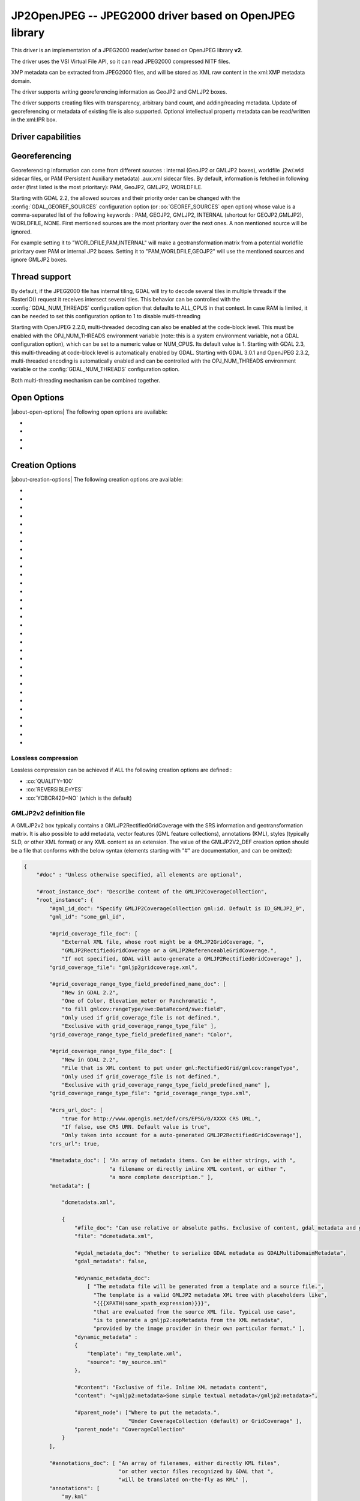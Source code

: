 .. _raster.jp2openjpeg:

================================================================================
JP2OpenJPEG -- JPEG2000 driver based on OpenJPEG library
================================================================================

.. shortname:: JP2OpenJPEG

.. build_dependencies:: openjpeg >= 2.1


This driver is an implementation of a JPEG2000 reader/writer based on
OpenJPEG library **v2**.

The driver uses the VSI Virtual File API, so it can read JPEG2000
compressed NITF files.

XMP metadata can be extracted from JPEG2000 files, and will be stored as
XML raw content in the xml:XMP metadata domain.

The driver supports writing georeferencing information as GeoJP2 and
GMLJP2 boxes.

The driver supports creating files with
transparency, arbitrary band count, and adding/reading metadata. Update
of georeferencing or metadata of existing file is also supported.
Optional intellectual property metadata can be read/written in the
xml:IPR box.

Driver capabilities
-------------------

.. supports_createcopy::

.. supports_georeferencing::

.. supports_virtualio::

Georeferencing
--------------

Georeferencing information can come from different sources : internal
(GeoJP2 or GMLJP2 boxes), worldfile .j2w/.wld sidecar files, or PAM
(Persistent Auxiliary metadata) .aux.xml sidecar files. By default,
information is fetched in following order (first listed is the most
prioritary): PAM, GeoJP2, GMLJP2, WORLDFILE.

Starting with GDAL 2.2, the allowed sources and their priority order can
be changed with the :config:`GDAL_GEOREF_SOURCES` configuration option (or
:oo:`GEOREF_SOURCES` open option) whose value is a comma-separated list of the
following keywords : PAM, GEOJP2, GMLJP2, INTERNAL (shortcut for
GEOJP2,GMLJP2), WORLDFILE, NONE. First mentioned sources are the most
prioritary over the next ones. A non mentioned source will be ignored.

For example setting it to "WORLDFILE,PAM,INTERNAL" will make a
geotransformation matrix from a potential worldfile prioritary over PAM
or internal JP2 boxes. Setting it to "PAM,WORLDFILE,GEOJP2" will use the
mentioned sources and ignore GMLJP2 boxes.

Thread support
--------------

By default, if the JPEG2000 file has internal tiling, GDAL will try to
decode several tiles in multiple threads if the RasterIO() request it
receives intersect several tiles. This behavior can be controlled with
the :config:`GDAL_NUM_THREADS` configuration option that defaults to ALL_CPUS in
that context. In case RAM is limited, it can be needed to set this
configuration option to 1 to disable multi-threading

Starting with OpenJPEG 2.2.0, multi-threaded decoding can also be
enabled at the code-block level. This must be enabled with the
OPJ_NUM_THREADS environment variable (note: this is a system environment
variable, not a GDAL configuration option), which can be set to a
numeric value or NUM_CPUS. Its default value is 1. Starting with GDAL
2.3, this multi-threading at code-block level is automatically enabled
by GDAL.
Starting with GDAL 3.0.1 and OpenJPEG 2.3.2, multi-threaded encoding is
automatically enabled and can be controlled with the OPJ_NUM_THREADS environment
variable or the :config:`GDAL_NUM_THREADS` configuration option.

Both multi-threading mechanism can be combined together.

Open Options
--------------

|about-open-options|
The following open options are available:

-  .. oo:: STRICT
      :choices: YES, NO
      :default: YES
      :since: 3.5

      (OpenJPEG >= 2.5) Whether strict/pedantic
      decoding mode should be enabled.
      This can be set to NO to allow decoding (some) broken files, typically
      truncated single-tiled files.

-  .. oo:: 1BIT_ALPHA_PROMOTION
      :choices: YES, NO
      :default: YES

      Whether a 1-bit alpha channel should be promoted to 8-bit.

-  .. oo:: GEOREF_SOURCES
      :since: 2.2

      Define which georeferencing
      sources are allowed and their priority order. See
      `Georeferencing`_ paragraph.

-  .. oo:: USE_TILE_AS_BLOCK
      :choices: YES, NO
      :default: NO
      :since: 2.2

      Whether to always use the JPEG-2000 block size as the GDAL block size. Setting
      this option can be useful when doing whole image decompression and
      the image is single-tiled. Note however that the tile size must not
      exceed 2 GB since that's the limit supported by GDAL.

Creation Options
----------------

|about-creation-options|
The following creation options are available:

-  .. co:: CODEC
      :choices: JP2, J2K

      JP2 will add JP2 boxes around the codestream
      data. The value is determined automatically from the file extension.
      If it is neither JP2 nor J2K, J2K codec is used.

-  .. co:: GMLJP2
      :choices: YES, NO
      :default: YES

      Indicates whether a GML
      box conforming to the OGC GML in JPEG2000 specification should be
      included in the file. Unless GMLJP2V2_DEF is used, the version of the
      GMLJP2 box will be version 1.

-  .. co:: GMLJP2V2_DEF
      :choices: YES, <filename>, <json>

      Indicates whether
      a GML box conforming to the `OGC GML in JPEG2000, version
      2.0.1 <http://docs.opengeospatial.org/is/08-085r5/08-085r5.html>`__
      specification should be included in the file. *filename* must point
      to a file with a JSON content that defines how the GMLJP2 v2 box
      should be built. See below section for the syntax of the JSON 
      configuration file. It is also possible to directly pass the JSON 
      content inlined as a string. If filename is just set to YES, a
      minimal instance will be built. Note: GDAL 2.0 and 2.1 use the older
      `OGC GML in JPEG2000, version
      2.0 <http://docs.opengeospatial.org/is/08-085r4/08-085r4.html>`__
      specification, that differ essentially by the content of the
      gml:domainSet, gml:rangeSet and gmlcov:rangeType elements of
      gmljp2:GMLJP2CoverageCollection.

-  .. co:: GeoJP2
      :choices: YES, NO
      :default: YES

      Indicates whether a
      UUID/GeoTIFF box conforming to the GeoJP2 (GeoTIFF in JPEG2000)
      specification should be included in the file.

-  .. co:: QUALITY
      :choices: <float_value\,float_value\,...>

      Percentage between 0 and
      100. A value of 50 means the file will be half-size in comparison to
      uncompressed data, 33 means 1/3, etc.. Defaults to 25 (unless the
      dataset is made of a single band with color table, in which case the
      default quality is 100). It is possible to
      specify several quality values (comma separated) to ask for several
      quality layers. Quality values should be increasing.

-  .. co:: REVERSIBLE
      :choices: YES, NO

      YES means use of reversible 5x3 integer-only
      filter, NO use of the irreversible DWT 9-7. Defaults to NO (unless
      the dataset is made of a single band with color table, in which case
      reversible filter is used).

-  .. co:: RESOLUTIONS
      :choices: <integer>

      Number of resolution levels. Default
      value is selected such the smallest overview of a tile is no bigger
      than 128x128.

-  .. co:: BLOCKXSIZE
      :choices: <integer>
      :default: 1024

      Tile width.

-  .. co:: BLOCKYSIZE
      :choices: <integer>
      :default: 1024

      Tile height.

-  .. co:: PROGRESSION
      :choices: LRCP, RLCP, RPCL, PCRL, CPRL
      :default: LRCP

      Progression order.

-  .. co:: SOP
      :choices: YES, NO
      :default: NO

      YES means generate SOP (Start Of Packet) marker segments.

-  .. co:: EPH
      :choices: YES, NO
      :default: NO

      YES means generate EPH (End of Packet Header) marker segments.

-  .. co:: YCBCR420
      :choices: YES, NO
      :default: NO

      YES if RGB must be resampled to YCbCr 4:2:0.

-  .. co:: YCC
      :choices: YES, NO
      :default: YES

      YES if RGB must be transformed to YCC
      color space ("MCT transform", i.e. internal transform, without visual
      degradation).

-  .. co:: NBITS
      :choices: <integer>

      Bits (precision) for sub-byte
      files (1-7), sub-uint16 (9-15), sub-uint32 (17-31).

-  .. co:: 1BIT_ALPHA
      :choices: YES, NO

      Whether to encode the alpha
      channel as a 1-bit channel (when there's an alpha channel). Defaults
      to NO, unless :co:`INSPIRE_TG=YES`. Enabling this option might cause
      compatibility problems with some readers. At the time of writing,
      those based on the MrSID JPEG2000 SDK are unable to open such files.
      And regarding the ECW JPEG2000 SDK, decoding of 1-bit alpha channel
      with lossy/irreversible compression gives visual artifacts (OK with
      lossless encoding).

-  .. co:: ALPHA
      :choices: YES, NO
      :default: NO

      Whether to force encoding last
      channel as alpha channel. Only useful if the color interpretation of
      that channel is not already Alpha.

-  .. co:: PROFILE
      :choices: AUTO, UNRESTRICTED, PROFILE_1
      :default: AUTO

      Determine
      which codestream profile to use. UNRESTRICTED corresponds to the
      "Unrestricted JPEG 2000 Part 1 codestream" (RSIZ=0). PROFILE_1
      corresponds to the "JPEG 2000 Part 1 Profile 1 codestream" (RSIZ=2),
      which add constraints on tile dimensions and number of resolutions.
      In AUTO mode, the driver will determine if the :co:`BLOCKXSIZE`,
      :co:`BLOCKYSIZE`, :co:`RESOLUTIONS`, :co:`CODEBLOCK_WIDTH` and :co:`CODEBLOCK_HEIGHT` values
      are compatible with PROFILE_1 and advertise it in the relevant case.
      Note that the default values of those options are compatible with
      PROFILE_1. Otherwise UNRESTRICTED is advertised.

-  .. co:: INSPIRE_TG
      :choices: YES, NO
      :default: NO

      Whether to use JPEG2000 features
      that comply with `Inspire Orthoimagery Technical
      Guidelines <http://inspire.ec.europa.eu/documents/Data_Specifications/INSPIRE_DataSpecification_OI_v3.0.pdf>`__.
      When set to YES, implies :co:`PROFILE=PROFILE_1`,
      :co:`1BIT_ALPHA=YES`, :co:`GEOBOXES_AFTER_JP2C=YES`. The :co:`CODEC`, :co:`BLOCKXSIZE`,
      :co:`BLOCKYSIZE`, :co:`RESOLUTIONS`, :co:`NBITS`, :co:`PROFILE`, :co:`CODEBLOCK_WIDTH` and
      :co:`CODEBLOCK_HEIGHT` options will be checked against the requirements and
      recommendations of the Technical Guidelines.

-  .. co:: JPX
      :choices: YES, NO
      :default: YES

      Whether to advertise JPX features, and
      add a Reader requirement box, when a GMLJP2 box is written.
      This option should not be used unless compatibility problems
      with a reader occur.

-  .. co:: GEOBOXES_AFTER_JP2C
      :choices: YES, NO

      Whether to place
      GeoJP2/GMLJP2 boxes after the code-stream. Defaults to NO, unless
      :co:`INSPIRE_TG=YES`. This option should not be used unless compatibility
      problems with a reader occur.

-  .. co:: PRECINCTS
      :choices: <{prec_w\,prec_h}\,{prec_w\,prec_h},...>

      A list of {precincts width,precincts height} tuples to specify
      precincts size. Each value should be a multiple of 2. The maximum
      number of tuples used will be the number of resolutions. The first
      tuple corresponds to the higher resolution level, and the following
      ones to the lower resolution levels. If less tuples are specified,
      the last one is used by dividing its values by 2 for each extra lower
      resolution level. The default value used is
      {512,512},{256,512},{128,512},{64,512},{32,512},{16,512},{8,512},{4,512},{2,512}.
      An empty string may be used to disable precincts ( i.e. the default
      {32767,32767},{32767,32767}, ... will then be used).

-  .. co:: TILEPARTS
      :choices: DISABLED, RESOLUTIONS, LAYERS, COMPONENTS
      :default: DISABLED

      Whether to generate tile-parts and according to which criterion.

-  .. co:: CODEBLOCK_WIDTH
      :choices: <integer>
      :default: 64

      Codeblock width: power
      of two value between 4 and 1024. Note that
      CODEBLOCK_WIDTH \* CODEBLOCK_HEIGHT must not be greater than 4096.
      For PROFILE_1 compatibility, CODEBLOCK_WIDTH must not be greater than
      64.

-  .. co:: CODEBLOCK_HEIGHT
      :choices: <integer>
      :default: 64

      Codeblock height: power
      of two value between 4 and 1024. Note that
      CODEBLOCK_WIDTH \* CODEBLOCK_HEIGHT must not be greater than 4096.
      For PROFILE_1 compatibility, CODEBLOCK_HEIGHT must not be greater
      than 64.

-  .. co:: CODEBLOCK_STYLE
     :since: 2.4

      (OpenJPEG >= 2.3.0) Style
      of the code-block coding passes. The following 6 independent settings
      can be combined together (values should be comma separated):

      -  *BYPASS* (1): enable selective arithmetic coding bypass (can
         substantially improve coding/decoding speed, at the expense of
         larger file size)
      -  *RESET* (2): reset context probabilities on coding pass boundaries
      -  *TERMALL* (4): enable termination on each coding pass
      -  *VSC* (8): enable vertically causal context
      -  *PREDICTABLE* (16): enable predictable termination (helps for
         error detection)
      -  *SEGSYM* (32): enable segmentation symbols (helps for error
         detection)

      Instead of specifying them by text, it is also possible to give the
      corresponding numeric value of the global codeblock style, by adding
      the selected options (for example "BYPASS,TERMALL" is equivalent to
      "5"=1+4)

      By default, none of them are enabled. Enabling them will generally
      increase codestream size, but improve either coding/decoding speed or
      resilience/error detection.

-  .. co:: PLT
      :choices: YES, NO
      :default: NO
      :since: 3.1.1

      (OpenJPEG >= 2.4.0) Whether to write a
      PLT (Packet Length) marker segment in tile-part headers.

-  .. co:: TLM
      :choices: YES, NO
      :default: NO
      :since: 3.4.0

      OpenJPEG >= 2.5.0) Whether to write a
      TLM (Tile-part Length) marker segment in main header.

-  .. co:: WRITE_METADATA
      :choices: YES, NO
      :default: NO

      Whether metadata should be
      written, in a dedicated JP2 'xml ' box. The content
      of the 'xml ' box will be like:

      ::

         <GDALMultiDomainMetadata>
           <Metadata>
             <MDI key="foo">bar</MDI>
           </Metadata>
           <Metadata domain='aux_domain'>
             <MDI key="foo">bar</MDI>
           </Metadata>
           <Metadata domain='a_xml_domain' format='xml'>
             <arbitrary_xml_content>
             </arbitrary_xml_content>
           </Metadata>
         </GDALMultiDomainMetadata>

      If there are metadata domain whose name starts with "xml:BOX\_", they
      will be written each as separate JP2 'xml ' box.

      If there is a metadata domain whose name is "xml:XMP", its content
      will be written as a JP2 'uuid' XMP box.

      If there is a metadata domain whose name is "xml:IPR", its content
      will be written as a JP2 'jp2i' box.

-  .. co:: MAIN_MD_DOMAIN_ONLY
      :choices: YES, NO
      :default: NO

      (Only if :co:`WRITE_METADATA=YES`)
      Whether only metadata from the main domain should
      be written.

-  .. co:: USE_SRC_CODESTREAM
      :Choices: YES, NO

      (EXPERIMENTAL!) When
      source dataset is JPEG2000, whether to reuse the codestream of the
      source dataset unmodified. Defaults to NO. Note that enabling that
      feature might result in inconsistent content of the JP2 boxes w.r.t.
      to the content of the source codestream. Most other creation options
      will be ignored in that mode. Can be useful in some use cases when
      adding/correcting georeferencing, metadata, ... INSPIRE_TG and
      PROFILE options will be ignored, and the profile of the codestream
      will be overridden with the one specified/implied by the options
      (which may be inconsistent with the characteristics of the
      codestream).

Lossless compression
~~~~~~~~~~~~~~~~~~~~

Lossless compression can be achieved if ALL the following creation
options are defined :

-  :co:`QUALITY=100`
-  :co:`REVERSIBLE=YES`
-  :co:`YCBCR420=NO` (which is the default)

.. _gmjp2v2def:

GMLJP2v2 definition file
~~~~~~~~~~~~~~~~~~~~~~~~

A GMLJP2v2 box typically contains a GMLJP2RectifiedGridCoverage with the
SRS information and geotransformation matrix. It is also possible to add
metadata, vector features (GML feature collections), annotations (KML),
styles (typically SLD, or other XML format) or any XML content as an
extension. The value of the GMLJP2V2_DEF creation option should be a
file that conforms with the below syntax (elements starting with "#" are
documentation, and can be omitted):

.. code-block:: json

   {
       "#doc" : "Unless otherwise specified, all elements are optional",

       "#root_instance_doc": "Describe content of the GMLJP2CoverageCollection",
       "root_instance": {
           "#gml_id_doc": "Specify GMLJP2CoverageCollection gml:id. Default is ID_GMLJP2_0",
           "gml_id": "some_gml_id",

           "#grid_coverage_file_doc": [
               "External XML file, whose root might be a GMLJP2GridCoverage, ",
               "GMLJP2RectifiedGridCoverage or a GMLJP2ReferenceableGridCoverage.",
               "If not specified, GDAL will auto-generate a GMLJP2RectifiedGridCoverage" ],
           "grid_coverage_file": "gmljp2gridcoverage.xml",

           "#grid_coverage_range_type_field_predefined_name_doc": [
               "New in GDAL 2.2",
               "One of Color, Elevation_meter or Panchromatic ",
               "to fill gmlcov:rangeType/swe:DataRecord/swe:field",
               "Only used if grid_coverage_file is not defined.",
               "Exclusive with grid_coverage_range_type_file" ],
           "grid_coverage_range_type_field_predefined_name": "Color",

           "#grid_coverage_range_type_file_doc": [
               "New in GDAL 2.2",
               "File that is XML content to put under gml:RectifiedGrid/gmlcov:rangeType",
               "Only used if grid_coverage_file is not defined.",
               "Exclusive with grid_coverage_range_type_field_predefined_name" ],
           "grid_coverage_range_type_file": "grid_coverage_range_type.xml",

           "#crs_url_doc": [
               "true for http://www.opengis.net/def/crs/EPSG/0/XXXX CRS URL.",
               "If false, use CRS URN. Default value is true",
               "Only taken into account for a auto-generated GMLJP2RectifiedGridCoverage"],
           "crs_url": true,

           "#metadata_doc": [ "An array of metadata items. Can be either strings, with ",
                              "a filename or directly inline XML content, or either ",
                              "a more complete description." ],
           "metadata": [

               "dcmetadata.xml",

               {
                   "#file_doc": "Can use relative or absolute paths. Exclusive of content, gdal_metadata and generated_metadata.",
                   "file": "dcmetadata.xml",

                   "#gdal_metadata_doc": "Whether to serialize GDAL metadata as GDALMultiDomainMetadata",
                   "gdal_metadata": false,

                   "#dynamic_metadata_doc":
                       [ "The metadata file will be generated from a template and a source file.",
                         "The template is a valid GMLJP2 metadata XML tree with placeholders like",
                         "{{{XPATH(some_xpath_expression)}}}",
                         "that are evaluated from the source XML file. Typical use case",
                         "is to generate a gmljp2:eopMetadata from the XML metadata",
                         "provided by the image provider in their own particular format." ],
                   "dynamic_metadata" :
                   {
                       "template": "my_template.xml",
                       "source": "my_source.xml"
                   },

                   "#content": "Exclusive of file. Inline XML metadata content",
                   "content": "<gmljp2:metadata>Some simple textual metadata</gmljp2:metadata>",

                   "#parent_node": ["Where to put the metadata.",
                                    "Under CoverageCollection (default) or GridCoverage" ],
                   "parent_node": "CoverageCollection"
               }
           ],

           "#annotations_doc": [ "An array of filenames, either directly KML files",
                                 "or other vector files recognized by GDAL that ",
                                 "will be translated on-the-fly as KML" ],
           "annotations": [
               "my.kml"
           ],

           "#gml_filelist_doc" :[
               "An array of GML files or vector files that will be on-the-fly converted",
               "to GML 3.2. Can be either GML filenames (or other OGR datasource names), ",
               "or a more complete description" ],
           "gml_filelist": [

               "my.gml",

               "my.shp",

               {
                   "#file_doc": "OGR datasource. Can use relative or absolute paths. Exclusive of remote_resource",
                   "file": "converted/test_0.gml",

                   "#remote_resource_doc": "URL of a feature collection that must be referenced through a xlink:href",
                   "remote_resource": "https://github.com/OSGeo/gdal/blob/master/autotest/ogr/data/expected_gml_gml32.gml",

                   "#namespace_doc": ["The namespace in schemaLocation for which to substitute",
                                     "its original schemaLocation with the one provided below.",
                                     "Ignored for a remote_resource"],
                   "namespace": "http://example.com",

                   "#schema_location_doc": ["Value of the substituted schemaLocation. ",
                                            "Typically a schema box label (link)",
                                            "Ignored for a remote_resource"],
                   "schema_location": "gmljp2://xml/schema_0.xsd",

                   "#inline_doc": [
                       "Whether to inline the content, or put it in a separate xml box. Default is true",
                       "Ignored for a remote_resource." ],
                   "inline": true,

                   "#parent_node": ["Where to put the FeatureCollection.",
                                    "Under CoverageCollection (default) or GridCoverage" ],
                   "parent_node": "CoverageCollection"
               }
           ],


           "#styles_doc": [ "An array of styles. For example SLD files" ],
           "styles" : [
               {
                   "#file_doc": "Can use relative or absolute paths.",
                   "file": "my.sld",

                   "#parent_node": ["Where to put the FeatureCollection.",
                                    "Under CoverageCollection (default) or GridCoverage" ],
                   "parent_node": "CoverageCollection"
               }
           ],

           "#extensions_doc": [ "An array of extensions." ],
           "extensions" : [
               {
                   "#file_doc": "Can use relative or absolute paths.",
                   "file": "my.xml",

                   "#parent_node": ["Where to put the FeatureCollection.",
                                    "Under CoverageCollection (default) or GridCoverage" ],
                   "parent_node": "CoverageCollection"
               }
           ]
       },

       "#boxes_doc": "An array to describe the content of XML asoc boxes",
       "boxes": [
           {
               "#file_doc": "can use relative or absolute paths. Required",
               "file": "converted/test_0.xsd",

               "#label_doc": ["the label of the XML box. If not specified, will be the ",
                             "filename without the directory part." ],
               "label": "schema_0.xsd"
           }
       ]
   }

Metadata can be dynamically generated from a template file (in that
context, with a XML structure) and a XML source file. The template file
is processed by searching for patterns like {{{XPATH(xpath_expr)}}} and
replacing them by their evaluation against the content of the source
file. xpath_expr must be a XPath 1.0 compatible expression, with the
addition of the following functions :

-  **if(cond_expr,expr_if_true,expr_if_false)**: if cond_expr evaluates
   to true, returns expr_if_true. Otherwise returns expr_if_false
-  **uuid()**: evaluates to a random UUID

A template file to process XML metadata of Pleiades imagery can be found
`here <eoptemplate_pleiades.xml>`__, and a template file to process XML
metadata of GeoEye/WorldView imagery can be found
`here <eoptemplate_worldviewgeoeye.xml>`__.

Vector information
------------------

A JPEG2000 file containing a GMLJP2 v2 box with
GML feature collections and/or KML annotations embedded can be opened as
a vector file with the OGR API. For example:

::

   ogrinfo -ro my.jp2

   INFO: Open of my.jp2'
         using driver `JP2OpenJPEG' successful.
   1: FC_GridCoverage_1_rivers (LineString)
   2: FC_GridCoverage_1_borders (LineString)
   3: Annotation_1_poly

Feature collections can be linked from the GMLJP2 v2 box to a remote
location. By default, the link is not followed. It will be followed if
the open option OPEN_REMOTE_GML is set to YES.

See Also
---------

-  Implemented as :source_file:`frmts/openjpeg/openjpegdataset.cpp`.

-  `Official JPEG-2000 page <http://www.jpeg.org/jpeg2000/index.html>`__

-  `The OpenJPEG library home
   page <https://github.com/uclouvain/openjpeg>`__

-  `OGC GML in JPEG2000, version
   2.0 <http://docs.opengeospatial.org/is/08-085r4/08-085r4.html>`__
   (GDAL 2.0 and 2.1)

-  `OGC GML in JPEG2000, version
   2.0.1 <http://docs.opengeospatial.org/is/08-085r5/08-085r5.html>`__
   (GDAL 2.2 and above)

-  `Inspire Data Specification on Orthoimagery - Technical
   Guidelines <http://inspire.ec.europa.eu/documents/Data_Specifications/INSPIRE_DataSpecification_OI_v3.0.pdf>`__

Other JPEG2000 GDAL drivers :

-  :ref:`JP2ECW: based on Erdas ECW library
   (proprietary) <raster.jp2ecw>`

-  :ref:`JP2MRSID: based on LizardTech MrSID library
   (proprietary) <raster.jp2mrsid>`

-  :ref:`JP2KAK: based on Kakadu library (proprietary) <raster.jp2kak>`
